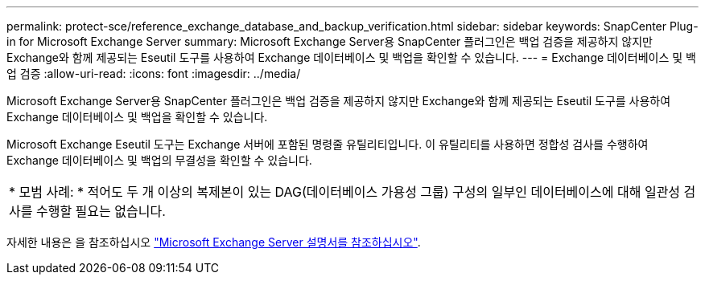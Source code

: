 ---
permalink: protect-sce/reference_exchange_database_and_backup_verification.html 
sidebar: sidebar 
keywords: SnapCenter Plug-in for Microsoft Exchange Server 
summary: Microsoft Exchange Server용 SnapCenter 플러그인은 백업 검증을 제공하지 않지만 Exchange와 함께 제공되는 Eseutil 도구를 사용하여 Exchange 데이터베이스 및 백업을 확인할 수 있습니다. 
---
= Exchange 데이터베이스 및 백업 검증
:allow-uri-read: 
:icons: font
:imagesdir: ../media/


[role="lead"]
Microsoft Exchange Server용 SnapCenter 플러그인은 백업 검증을 제공하지 않지만 Exchange와 함께 제공되는 Eseutil 도구를 사용하여 Exchange 데이터베이스 및 백업을 확인할 수 있습니다.

Microsoft Exchange Eseutil 도구는 Exchange 서버에 포함된 명령줄 유틸리티입니다. 이 유틸리티를 사용하면 정합성 검사를 수행하여 Exchange 데이터베이스 및 백업의 무결성을 확인할 수 있습니다.

|===


| * 모범 사례: * 적어도 두 개 이상의 복제본이 있는 DAG(데이터베이스 가용성 그룹) 구성의 일부인 데이터베이스에 대해 일관성 검사를 수행할 필요는 없습니다. 
|===
자세한 내용은 을 참조하십시오 https://docs.microsoft.com/en-us/exchange/exchange-server?view=exchserver-2019["Microsoft Exchange Server 설명서를 참조하십시오"^].
